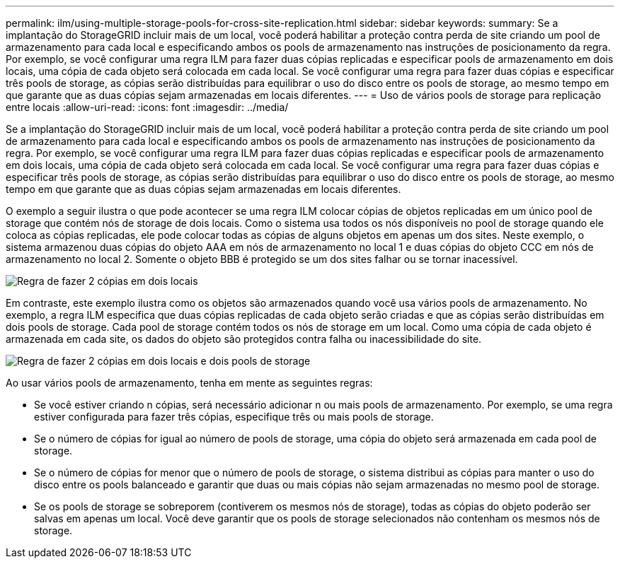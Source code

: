 ---
permalink: ilm/using-multiple-storage-pools-for-cross-site-replication.html 
sidebar: sidebar 
keywords:  
summary: Se a implantação do StorageGRID incluir mais de um local, você poderá habilitar a proteção contra perda de site criando um pool de armazenamento para cada local e especificando ambos os pools de armazenamento nas instruções de posicionamento da regra. Por exemplo, se você configurar uma regra ILM para fazer duas cópias replicadas e especificar pools de armazenamento em dois locais, uma cópia de cada objeto será colocada em cada local. Se você configurar uma regra para fazer duas cópias e especificar três pools de storage, as cópias serão distribuídas para equilibrar o uso do disco entre os pools de storage, ao mesmo tempo em que garante que as duas cópias sejam armazenadas em locais diferentes. 
---
= Uso de vários pools de storage para replicação entre locais
:allow-uri-read: 
:icons: font
:imagesdir: ../media/


[role="lead"]
Se a implantação do StorageGRID incluir mais de um local, você poderá habilitar a proteção contra perda de site criando um pool de armazenamento para cada local e especificando ambos os pools de armazenamento nas instruções de posicionamento da regra. Por exemplo, se você configurar uma regra ILM para fazer duas cópias replicadas e especificar pools de armazenamento em dois locais, uma cópia de cada objeto será colocada em cada local. Se você configurar uma regra para fazer duas cópias e especificar três pools de storage, as cópias serão distribuídas para equilibrar o uso do disco entre os pools de storage, ao mesmo tempo em que garante que as duas cópias sejam armazenadas em locais diferentes.

O exemplo a seguir ilustra o que pode acontecer se uma regra ILM colocar cópias de objetos replicadas em um único pool de storage que contém nós de storage de dois locais. Como o sistema usa todos os nós disponíveis no pool de storage quando ele coloca as cópias replicadas, ele pode colocar todas as cópias de alguns objetos em apenas um dos sites. Neste exemplo, o sistema armazenou duas cópias do objeto AAA em nós de armazenamento no local 1 e duas cópias do objeto CCC em nós de armazenamento no local 2. Somente o objeto BBB é protegido se um dos sites falhar ou se tornar inacessível.

image::../media/ilm_replication_make_2_copies_1_pool_2_sites.png[Regra de fazer 2 cópias em dois locais, mas apenas um pool de storage]

Em contraste, este exemplo ilustra como os objetos são armazenados quando você usa vários pools de armazenamento. No exemplo, a regra ILM especifica que duas cópias replicadas de cada objeto serão criadas e que as cópias serão distribuídas em dois pools de storage. Cada pool de storage contém todos os nós de storage em um local. Como uma cópia de cada objeto é armazenada em cada site, os dados do objeto são protegidos contra falha ou inacessibilidade do site.

image::../media/ilm_replication_make_2_copies_2_pools_2_sites.png[Regra de fazer 2 cópias em dois locais e dois pools de storage]

Ao usar vários pools de armazenamento, tenha em mente as seguintes regras:

* Se você estiver criando n cópias, será necessário adicionar n ou mais pools de armazenamento. Por exemplo, se uma regra estiver configurada para fazer três cópias, especifique três ou mais pools de storage.
* Se o número de cópias for igual ao número de pools de storage, uma cópia do objeto será armazenada em cada pool de storage.
* Se o número de cópias for menor que o número de pools de storage, o sistema distribui as cópias para manter o uso do disco entre os pools balanceado e garantir que duas ou mais cópias não sejam armazenadas no mesmo pool de storage.
* Se os pools de storage se sobreporem (contiverem os mesmos nós de storage), todas as cópias do objeto poderão ser salvas em apenas um local. Você deve garantir que os pools de storage selecionados não contenham os mesmos nós de storage.


